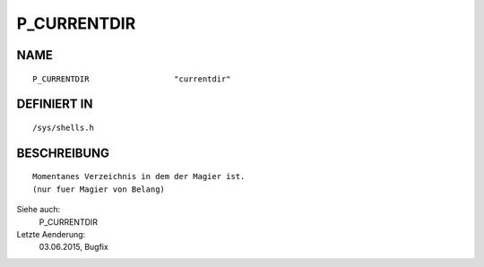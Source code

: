 P_CURRENTDIR
============

NAME
----
::

    P_CURRENTDIR                  "currentdir"

DEFINIERT IN
------------
::

    /sys/shells.h

BESCHREIBUNG
------------
::

    Momentanes Verzeichnis in dem der Magier ist.
    (nur fuer Magier von Belang)

Siehe auch:
    P_CURRENTDIR

Letzte Aenderung:
    03.06.2015, Bugfix

